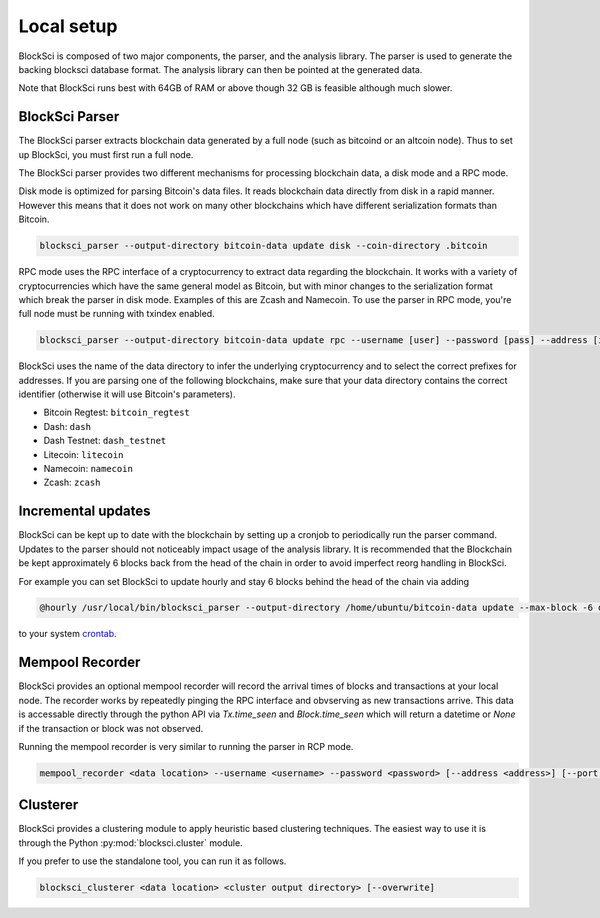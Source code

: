 Local setup
=====================

BlockSci is composed of two major components, the parser, and the analysis library. The parser is used to generate the backing blocksci database format. The analysis library can then be pointed at the generated data.

Note that BlockSci runs best with 64GB of RAM or above though 32 GB is feasible although much slower.

BlockSci Parser
-----------------

The BlockSci parser extracts blockchain data generated by a full node (such as bitcoind or an altcoin node). Thus to set up BlockSci, you must first run a full node.

The BlockSci parser provides two different mechanisms for processing blockchain data, a disk mode and a RPC mode.

Disk mode is optimized for parsing Bitcoin's data files. It reads blockchain data directly from disk in a rapid manner. However this means that it does not work on many other blockchains which have different serialization formats than Bitcoin.

..  code-block:: bash

	blocksci_parser --output-directory bitcoin-data update disk --coin-directory .bitcoin

RPC mode uses the RPC interface of a cryptocurrency to extract data regarding the blockchain. It works with a variety of cryptocurrencies which have the same general model as Bitcoin, but with minor changes to the serialization format which break the parser in disk mode. Examples of this are Zcash and Namecoin. To use the parser in RPC mode, you're full node must be running with txindex enabled.

..  code-block:: bash

	blocksci_parser --output-directory bitcoin-data update rpc --username [user] --password [pass] --address [ip] --port [port]

BlockSci uses the name of the data directory to infer the underlying cryptocurrency and to select the correct prefixes for addresses.
If you are parsing one of the following blockchains, make sure that your data directory contains the correct identifier (otherwise it will use Bitcoin's parameters).

- Bitcoin Regtest: ``bitcoin_regtest``
- Dash: ``dash``
- Dash Testnet: ``dash_testnet``  
- Litecoin: ``litecoin``
- Namecoin: ``namecoin``
- Zcash: ``zcash``


Incremental updates
--------------------

BlockSci can be kept up to date with the blockchain by setting up a cronjob to periodically run the parser command. Updates to the parser should not noticeably impact usage of the analysis library. It is recommended that the Blockchain be kept approximately 6 blocks back from the head of the chain in order to avoid imperfect reorg handling in BlockSci.

For example you can set BlockSci to update hourly and stay 6 blocks behind the head of the chain via adding

..  code-block:: bash

	@hourly /usr/local/bin/blocksci_parser --output-directory /home/ubuntu/bitcoin-data update --max-block -6 disk --coin-directory /home/ubuntu/.bitcoin

to your system crontab_.

.. _crontab: https://help.ubuntu.com/community/CronHowto

Mempool Recorder
------------------

BlockSci provides an optional mempool recorder will record the arrival times of blocks and transactions at your local node. The recorder works by repeatedly pinging the RPC interface and obvserving as new transactions arrive. This data is accessable directly through the python API via `Tx.time_seen` and `Block.time_seen` which will return a datetime or `None` if the transaction or block was not observed.

Running the mempool recorder is very similar to running the parser in RCP mode.

..  code-block:: bash

	mempool_recorder <data location> --username <username> --password <password> [--address <address>] [--port <port>]


Clusterer
------------------

BlockSci provides a clustering module to apply heuristic based clustering techniques. The easiest way to use it is through the Python :py:mod:`blocksci.cluster` module.

If you prefer to use the standalone tool, you can run it as follows.

..  code-block:: bash

    blocksci_clusterer <data location> <cluster output directory> [--overwrite]
